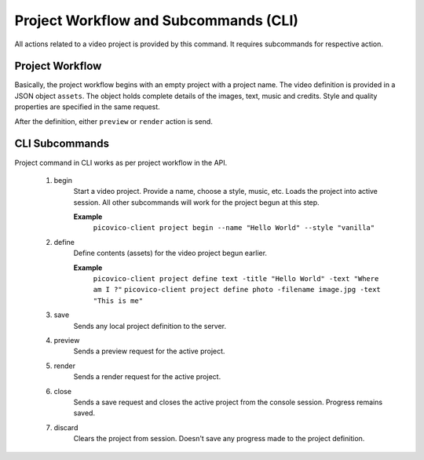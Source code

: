Project Workflow and Subcommands (CLI)
======================================

All actions related to a video project is provided by this command. It requires subcommands for respective action.

Project Workflow
~~~~~~~~~~~~~~~~
Basically, the project workflow begins with an empty project with a project name. The video definition is provided in a JSON object ``assets``. The object holds complete details of the images, text, music and credits. Style and quality properties are specified in the same request.

After the definition, either ``preview`` or ``render`` action is send.

CLI Subcommands
~~~~~~~~~~~~~~~
Project command in CLI works as per project workflow in the API.

    1. begin
        Start a video project. Provide a name, choose a style, music, etc. Loads the project into active session. All other subcommands will work for the project begun at this step.
        
        **Example**
          ``picovico-client project begin --name "Hello World" --style "vanilla"``
    
    2. define
        Define contents (assets) for the video project begun earlier.

        **Example**
          ``picovico-client project define text -title "Hello World" -text "Where am I ?"``
          ``picovico-client project define photo -filename image.jpg -text "This is me"``
    
    3. save
        Sends any local project definition to the server.
            
    4. preview
        Sends a preview request for the active project.
    
    5. render
        Sends a render request for the active project.

    6. close
        Sends a save request and closes the active project from the console session. Progress remains saved.

    7. discard
        Clears the project from session. Doesn't save any progress made to the project definition.



